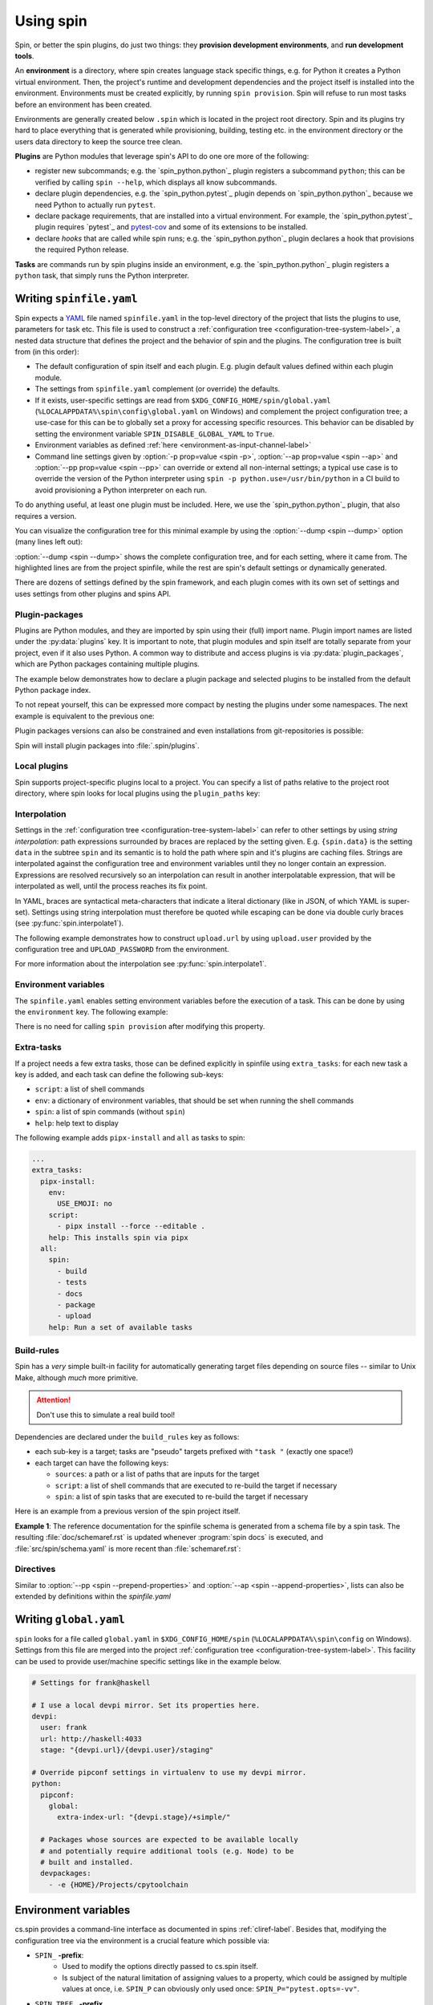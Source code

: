 .. -*- coding: utf-8 -*-
   Copyright (C) 2024 CONTACT Software GmbH
   All rights reserved.
   https://www.contact-software.com/

==========
Using spin
==========

Spin, or better the spin plugins, do just two things: they **provision
development environments**, and **run development tools**.

.. index::
   single: environment

An **environment** is a directory, where spin creates language stack specific
things, e.g. for Python it creates a Python virtual environment. Then, the
project's runtime and development dependencies and the project itself is
installed into the environment. Environments must be created explicitly, by
running ``spin provision``. Spin will refuse to run most tasks before an
environment has been created.

Environments are generally created below ``.spin`` which is located in the
project root directory. Spin and its plugins try hard to place everything that
is generated while provisioning, building, testing etc. in the environment
directory or the users data directory to keep the source tree clean.

**Plugins** are Python modules that leverage spin's API to do one ore more of
the following:

* register new subcommands; e.g. the `spin_python.python`_ plugin registers a
  subcommand ``python``; this can be verified by calling ``spin
  --help``, which displays all know subcommands.

* declare plugin dependencies, e.g. the `spin_python.pytest`_ plugin depends on
  `spin_python.python`_ because we need Python to actually run ``pytest``.

* declare package requirements, that are installed into a virtual environment.
  For example, the `spin_python.pytest`_ plugin requires `pytest`_ and
  `pytest-cov <https://pytest-cov.readthedocs.io/en/latest/>`_ and some of its
  extensions to be installed.

* declare *hooks* that are called while spin runs; e.g. the
  `spin_python.python`_ plugin declares a hook that provisions the required
  Python release.

**Tasks** are commands run by spin plugins inside an environment, e.g. the
`spin_python.python`_ plugin registers a ``python`` task, that simply runs the
Python interpreter.


.. _writing-spinfile-label:

Writing ``spinfile.yaml``
=========================

Spin expects a `YAML <https://yaml.org/>`_ file named ``spinfile.yaml`` in the
top-level directory of the project that lists the plugins to use, parameters for
task etc. This file is used to construct a :ref:`configuration tree
<configuration-tree-system-label>`, a nested data structure that defines the
project and the behavior of spin and the plugins. The configuration tree is
built from (in this order):

* The default configuration of spin itself and each plugin. E.g. plugin default
  values defined within each plugin module.
* The settings from ``spinfile.yaml`` complement (or override) the defaults.
* If it exists, user-specific settings are read from
  ``$XDG_CONFIG_HOME/spin/global.yaml`` (``%LOCALAPPDATA%\spin\config\global.yaml``
  on Windows) and complement the project configuration
  tree; a use-case for this can be to globally set a proxy for accessing
  specific resources. This behavior can be disabled by setting the environment
  variable ``SPIN_DISABLE_GLOBAL_YAML`` to ``True``.
* Environment variables as defined
  :ref:`here <environment-as-input-channel-label>`
* Command line settings given by :option:`-p prop=value <spin -p>`,
  :option:`--ap prop=value <spin --ap>` and :option:`--pp prop=value <spin
  --pp>` can override or extend all non-internal settings; a typical use case is
  to override the version of the Python interpreter using ``spin -p
  python.use=/usr/bin/python`` in a CI build to avoid provisioning a Python
  interpreter on each run.


To do anything useful, at least one plugin must be included. Here, we use the
`spin_python.python`_ plugin, that also requires a version.

.. code-block:: yaml
   :caption: Minimal :file:`spinfile.yaml` for a Python project

   plugins:
     - spin_python.python
   python:
     version: 3.11.9

You can visualize the configuration tree for this minimal example by using the
:option:`--dump <spin --dump>` option (many lines left out):

.. code-block:: console
   :emphasize-lines: 5-6,8

   $ spin --dump
   src/spin/schema.yaml:17: |spin:
   src/spin/cli.py:612:     |  spinfile: Path('/home/bts/src/qs/spin/cs.spin/spinfile.yaml')
   ... more lines ...
   spinfile.yaml:14:        |plugins:
                            |  - 'spin.builtin.python'
   src/spin/cli.py:137:     |python:
   spinfile.yaml:21:        |  version: '3.9.8'
   ... even more lines ...

:option:`--dump <spin --dump>` shows the complete configuration tree, and for
each setting, where it came from. The highlighted lines are from the project
spinfile, while the rest are spin's default settings or dynamically generated.

There are dozens of settings defined by the spin framework, and each plugin
comes with its own set of settings and uses settings from other plugins and
spins API.


Plugin-packages
---------------

Plugins are Python modules, and they are imported by spin using their (full)
import name. Plugin import names are listed under the :py:data:`plugins` key. It
is important to note, that plugin modules and spin itself are totally separate
from your project, even if it also uses Python. A common way to distribute and
access plugins is via :py:data:`plugin_packages`, which are Python packages
containing multiple plugins.

The example below demonstrates how to declare a plugin package and selected
plugins to be installed from the default Python package index.

.. code-block:: yaml
   :caption: Example: :file:`spinfile.yaml` configuration for importing plugins

   plugin_packages:
     - spin_python
   plugins:
     - spin_python.behave
     - spin_python.pytest

To not repeat yourself, this can be expressed more compact by nesting the
plugins under some namespaces. The next example is equivalent to the previous
one:

.. code-block:: yaml
   :caption: Example: :file:`spinfile.yaml` configuration for importing plugins (short)

   plugin_packages:
     - spin_python
   plugins:
     - spin_python:
       - behave
       - pytest

Plugin packages versions can also be constrained and even installations from
git-repositories is possible:

.. code-block:: yaml
    :caption: Example: Additional ways to install plugin-packages

    plugin_packages:
     - someones-spin-plugins~=2.0
     - git+https://git.example.com/projstds#egg=projstds

Spin will install plugin packages into :file:`.spin/plugins`.

Local plugins
-------------

Spin supports project-specific plugins local to a project. You can specify a
list of paths relative to the project root directory, where spin looks for local
plugins using the ``plugin_paths`` key:

.. code-block:: yaml
   :caption: Importing plugins from a local path

   plugin_paths:
     - plugins/deployment
     - plugins/building

   # Assuming deploy.py is in one of those directories, it can now be loaded
   plugins:
     - deploy
     - ...

Interpolation
-------------

Settings in the :ref:`configuration tree <configuration-tree-system-label>` can
refer to other settings by using *string interpolation*: path expressions
surrounded by braces are replaced by the setting given. E.g. ``{spin.data}`` is
the setting ``data`` in the subtree ``spin`` and its semantic is to hold the
path where spin and it's plugins are caching files. Strings are interpolated
against the configuration tree and environment variables until they no longer
contain an expression. Expressions are resolved recursively so an interpolation
can result in another interpolatable expression, that will be interpolated as
well, until the process reaches its fix point.

In YAML, braces are syntactical meta-characters that indicate a literal
dictionary (like in JSON, of which YAML is super-set). Settings using string
interpolation must therefore be quoted while escaping can be done via double
curly braces (see :py:func:`spin.interpolate1`).

The following example demonstrates how to construct ``upload.url`` by using
``upload.user`` provided by the configuration tree and ``UPLOAD_PASSWORD`` from
the environment.

.. code-block:: yaml
   :caption: Demonstrating interpolation on a fictional upload plugin within :file:`spinfile.yaml`

   ...
   upload:
      user: buildbot
      url: "{upload.user}@{UPLOAD_PASSWORD}/upload"

For more information about the interpolation see :py:func:`spin.interpolate1`.

Environment variables
---------------------

The ``spinfile.yaml`` enables setting environment variables before the execution
of a task. This can be done by using the ``environment`` key. The following
example:

.. code-block:: yaml
   :caption: Setting environment variables within :file:`spinfile.yaml`

   environment:
     TOOL_X_LOCATION: "path/to/something"

There is no need for calling ``spin provision`` after modifying this property.


Extra-tasks
-----------

If a project needs a few extra tasks, those can be defined explicitly in
spinfile using ``extra_tasks``: for each new task a key is added, and each task
can define the following sub-keys:

* ``script``: a list of shell commands
* ``env``: a dictionary of environment variables, that should be set
  when running the shell commands
* ``spin``: a list of spin commands (without ``spin``)
* ``help``: help text to display

The following example adds ``pipx-install`` and ``all`` as tasks to
spin:

.. code-block:: yaml

   ...
   extra_tasks:
     pipx-install:
       env:
         USE_EMOJI: no
       script:
         - pipx install --force --editable .
       help: This installs spin via pipx
     all:
       spin:
         - build
         - tests
         - docs
         - package
         - upload
       help: Run a set of available tasks


Build-rules
-----------

Spin has a *very* simple built-in facility for automatically generating target
files depending on source files -- similar to Unix Make, although *much* more
primitive.

.. Attention:: Don't use this to simulate a real build tool!

Dependencies are declared under the ``build_rules`` key as follows:

* each sub-key is a target; tasks are "pseudo" targets prefixed with
  ``"task "`` (exactly one space!)

* each target can have the following keys:

  * ``sources``: a path or a list of paths that are inputs for the
    target

  * ``script``: a list of shell commands that are executed to re-build
    the target if necessary

  * ``spin``: a list of spin tasks that are executed to re-build the
    target if necessary

.. todo This should support ``env`` as well!
.. FIXME: provide another non-spin related example

Here is an example from a previous version of the spin project
itself.

**Example 1**: The reference documentation for the spinfile schema is generated from
a schema file by a spin task. The resulting :file:`doc/schemaref.rst`
is updated whenever :program:`spin docs` is executed, and
:file:`src/spin/schema.yaml` is more recent than
:file:`schemaref.rst`:

.. code-block:: yaml
   :caption: Custom `build_rules` to automate documentation building

   build_rules:
     task docs:
       sources: doc/schemaref.rst
     doc/schemaref.rst:
       sources: [src/spin/schema.yaml]
       spin:
         - schemadoc --rst -o doc/schemaref.rst

Directives
----------

Similar to :option:`--pp <spin --prepend-properties>` and
:option:`--ap <spin --append-properties>`, lists can also be extended by
definitions within the `spinfile.yaml`

.. code-block:: yaml
   :caption: Extending lists via ``spinfile.yaml``

   myplugin:
     # assuming default values for 'opts' provided by the plugin is:
     # opts: [--option=value]
     append opts: [music]
     prepend opts: --quiet

   ---
   # The myplugins subtree will by transformed by spin into:
   myplugin:
     opts: [--quiet, --option=value, music]


.. _writing-global-label:

Writing ``global.yaml``
=======================

``spin`` looks for a file called ``global.yaml`` in ``$XDG_CONFIG_HOME/spin``
(``%LOCALAPPDATA%\spin\config`` on Windows).
Settings from this file are merged into the project :ref:`configuration tree
<configuration-tree-system-label>`. This
facility can be used to provide user/machine specific settings like in the
example below.

.. code-block:: yaml

   # Settings for frank@haskell

   # I use a local devpi mirror. Set its properties here.
   devpi:
     user: frank
     url: http://haskell:4033
     stage: "{devpi.url}/{devpi.user}/staging"

   # Override pipconf settings in virtualenv to use my devpi mirror.
   python:
     pipconf:
       global:
         extra-index-url: "{devpi.stage}/+simple/"

     # Packages whose sources are expected to be available locally
     # and potentially require additional tools (e.g. Node) to be
     # built and installed.
     devpackages:
       - -e {HOME}/Projects/cpytoolchain


.. _environment-as-input-channel-label:

Environment variables
=====================

cs.spin provides a command-line interface as documented in spins
:ref:`cliref-label`. Besides that, modifying the configuration tree via the
environment is a crucial feature which possible via:

- ``SPIN_`` **-prefix**:
   - Used to modify the options directly passed to cs.spin itself.
   - Is subject of the natural limitation of assigning values to a property,
     which could be assigned by multiple values at once, i.e. ``SPIN_P`` can
     obviously only used once: ``SPIN_P="pytest.opts=-vv"``.
- ``SPIN_TREE_`` **-prefix**
   - Dedicated to defining and modifying configuration tree entries via
     environment variables (i.e. affecting how tasks calling tools). This method
     mirrors the effect of passing configuration parameters using the ``-p``
     option directly via CLI.
   - Accessing nested elements, e.g. ``pytest.opts`` is possible via double
     underscores: ``SPIN_TREE_PYTEST__OPTS="[-m, not slow]"``.
   - Limitations are given by the circumstance that due to accessing nested
     properties via double underscore, configuration tree keys, with leading or
     trailing underscores as well as those that include multiple underscores in
     order can't be accessed like this. Same counts for keys that can't be
     represented as environment variable.


Builtin tasks
=============

``schemadoc``
-------------

The documentation of configuration properties can be accessed through
:program:`spin schemadoc`. Passing properties as arguments allows to review
individual property documentations.

.. code-block::
   :caption: Review the documentation of a single configuration property

   $ spin schemadoc spin.spin_dir
   spin.spin_dir: [path, internal] = '{spin.project_root}/.spin'
   The absolute path to spin's project related data. This is also the place
   environments are provisioned.

.. _system-provision-label:

``system-provision``
--------------------

The ``system-provision`` task prints the system requirements of
the project as well as individual plugins that must be installed by the user
manually in order to provision the project.

Projects can define their system requirements within ``spinfile.yaml``:

.. code-block:: yaml
  :caption: Defining project specific system requirements in ``spinfile.yaml``

  system_requirements:
    distro in ("debian", "ubuntu"):
      apt-get: git curl
    distro=="fedora" and version>=parse_version("22"):
      dnf: git curl

Depending on the os, a call of ``spin system-provision`` prints a command that
can be used to install required dependencies. The output depends on the host OS.
For reviewing required dependencies on other distributions the following syntax
can be used: ``spin system-provision [<distro> [<version>]]``.

Troubleshooting
===============

At every place where people work, there will be some errors, so feel free to
read the following characteristics of spin and it's behavior to avoid some
sources of error in advance.

Order of property overriding
----------------------------

Environment variables can be used to set and modify properties of the
configuration tree, nevertheless, the CLI always wins, i.e. values passed via
the environment will be overridden, in case the same keys were modified via CLI.

.. code-block:: bash
  :caption: Overriding settings of the configuration tree

  # SPIN_P will be overridden by values passed via "-p"
  SPIN_P="pytest.opts=[-vv]" spin -p pytest.opts="[-m, wip]" pytest

  # SPIN_TREE_PYTEST__OPS will be overridden by values passed via
  #   "-p pytest.opts"
  SPIN_TREE_PYTEST__OPS="[-m, 'not slow']" spin \
    -p pytest.opts="[-m, wip]" pytest

  # SPIN_P will be overridden by SPIN_TREE_PYTEST__OPTS
  #   AND: SPIN_TREE_PYTEST__OPTS will be overridden by values passed via
  #   "-p pytest.opts"
  SPIN_P="pytest.opts=[-vv]" SPIN_TREE_PYTEST__OPTS="[-m, 'not slow']" spin \
    -p pytest.opts="[-m, wip]" pytest

One source of error to avoid is: assigning values to be interpolated to
environment variables, that will be overridden:

.. code-block:: bash
  :caption: Negative Examples: How environment variables should not be used.

  # The python.version passed via CLI is not used in coverage.opts, since
  # pytest.coverage_opts is set to the default python.version=3.9.8, before
  # python.version was overridden via CLI.
  SPIN_TREE_pytest__coverage_opts="[{python.version}]" spin \
    -p python.version="3.11.7" \
    -p pytest.opts="[{python.version}]" --dump | grep -A4 "|pytest:"
  src/spin/cli.py:142:            |pytest:
  command-line:0:                 |  opts:
                                  |    - '3.11.7'
  command-line:0:                 |  coverage_opts:
                                  |    - '3.9.8'

  # The order of -p calls makes a difference too.
  SPIN_TREE_pytest__coverage_opts="[{python.version}]" spin \
    -p pytest.opts="[{python.version}]" \
    -p python.version="3.11.7" --dump | grep -A4 "|pytest:"
  src/spin/cli.py:142:            |pytest:
  command-line:0:                 |  opts:
                                  |    - '3.9.8'
  command-line:0:                 |  coverage_opts:
                                  |    - '3.9.8'

  # The correct way in both cases would be to first override python.version via
  # the environment:
  SPIN_TREE_PYTHON__VERSION="3.11" \
  SPIN_TREE_pytest__coverage_opts="[{python.version}]" \
    spin -p pytest.opts="[{python.version}]" --dump | grep -A4 "|pytest:"
  src/spin/cli.py:142:            |pytest:
  command-line:0:                 |  opts:
                                  |    - 3.11
  command-line:0:                 |  coverage_opts:
                                  |    - 3.11
